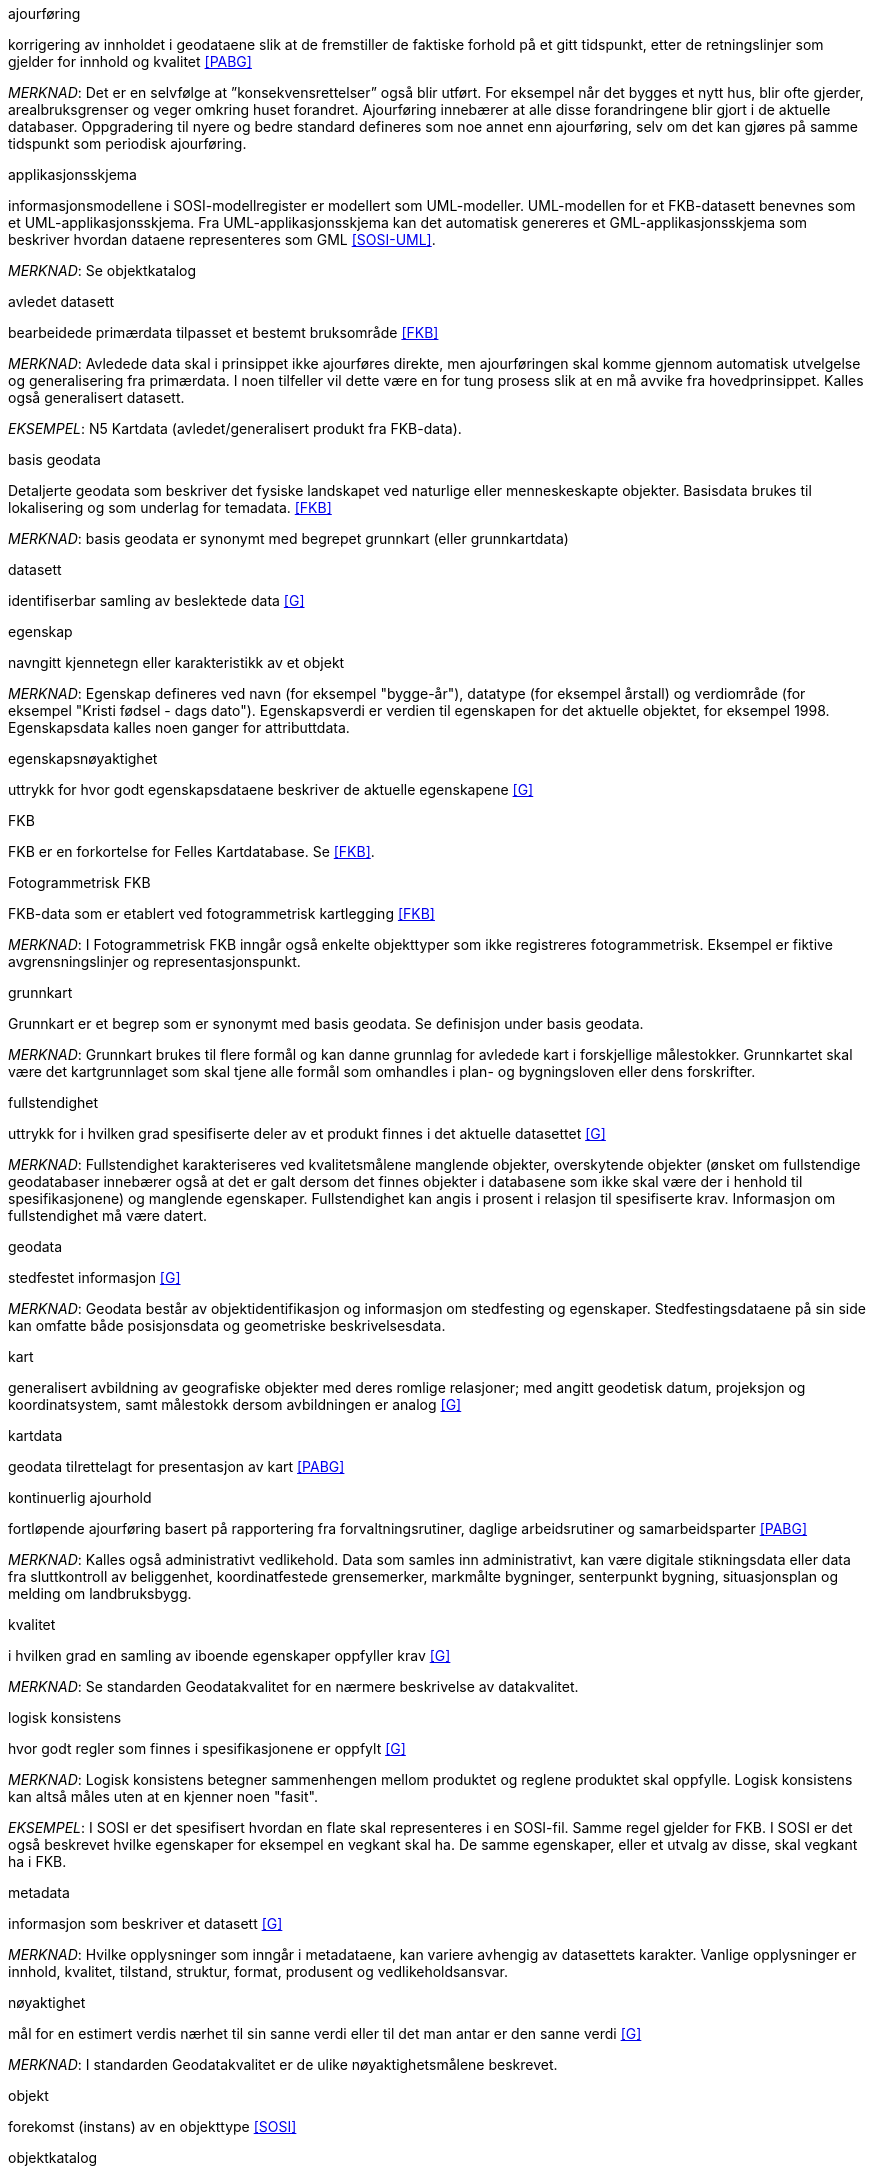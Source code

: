 
.ajourføring
korrigering av innholdet i geodataene slik at de fremstiller de faktiske forhold på et gitt tidspunkt, etter de retningslinjer som gjelder for innhold og kvalitet <<PABG>>

_MERKNAD_: Det er en selvfølge at ”konsekvensrettelser” også blir utført. For eksempel når det bygges et nytt hus, blir ofte gjerder, arealbruksgrenser og veger omkring huset forandret. Ajourføring innebærer at alle disse forandringene blir gjort i de aktuelle databaser.
Oppgradering til nyere og bedre standard defineres som noe annet enn ajourføring, selv om det kan gjøres på samme tidspunkt som periodisk ajourføring.

.applikasjonsskjema
informasjonsmodellene i SOSI-modellregister er modellert som UML-modeller. UML-modellen for et FKB-datasett benevnes som et UML-applikasjonsskjema. Fra UML-applikasjonsskjema kan det automatisk genereres et GML-applikasjonsskjema som beskriver hvordan dataene representeres som GML <<SOSI-UML>>.

_MERKNAD_: Se objektkatalog

.avledet datasett
bearbeidede primærdata tilpasset et bestemt bruksområde <<FKB>>

_MERKNAD_: Avledede data skal i prinsippet ikke ajourføres direkte, men ajourføringen skal komme gjennom automatisk utvelgelse og generalisering fra primærdata. I noen tilfeller vil dette være en for tung prosess slik at en må avvike fra hovedprinsippet. Kalles også generalisert datasett.

_EKSEMPEL_:	N5 Kartdata (avledet/generalisert produkt fra FKB-data).

.basis geodata
Detaljerte geodata som beskriver det fysiske landskapet ved naturlige eller menneskeskapte objekter. Basisdata brukes til lokalisering og som underlag for temadata. <<FKB>>

_MERKNAD_: basis geodata er synonymt med begrepet grunnkart (eller grunnkartdata)

.datasett
identifiserbar samling av beslektede data <<G>>

.egenskap 
navngitt kjennetegn eller karakteristikk av et objekt

_MERKNAD_: Egenskap defineres ved navn (for eksempel "bygge-år"), datatype (for eksempel årstall) og verdiområde (for eksempel "Kristi fødsel - dags dato").
Egenskapsverdi er verdien til egenskapen for det aktuelle objektet, for eksempel 1998. Egenskapsdata kalles noen ganger for attributtdata.

.egenskapsnøyaktighet 
uttrykk for hvor godt egenskapsdataene beskriver de aktuelle egenskapene <<G>>

.FKB
FKB er en forkortelse for Felles Kartdatabase. Se <<FKB>>.

.Fotogrammetrisk FKB
FKB-data som er etablert ved fotogrammetrisk kartlegging <<FKB>>  

_MERKNAD_: I Fotogrammetrisk FKB inngår også enkelte objekttyper som ikke registreres fotogrammetrisk. Eksempel er fiktive avgrensningslinjer og representasjonspunkt.

.grunnkart 
Grunnkart er et begrep som er synonymt med basis geodata. Se definisjon under basis geodata. 

_MERKNAD_: Grunnkart brukes til flere formål og kan danne grunnlag for avledede kart i forskjellige målestokker. Grunnkartet skal være det kartgrunnlaget som skal tjene alle formål som omhandles i plan- og bygningsloven eller dens forskrifter. 

.fullstendighet 
uttrykk for i hvilken grad spesifiserte deler av et produkt finnes i det aktuelle datasettet <<G>>

_MERKNAD_: Fullstendighet karakteriseres ved kvalitetsmålene manglende objekter, overskytende objekter (ønsket om fullstendige geodatabaser innebærer også at det er galt dersom det finnes objekter i databasene som ikke skal være der i henhold til spesifikasjonene) og manglende egenskaper.
Fullstendighet kan angis i prosent i relasjon til spesifiserte krav. Informasjon om fullstendighet må være datert.

.geodata 
stedfestet informasjon <<G>>

_MERKNAD_: Geodata består av objektidentifikasjon og informasjon om stedfesting og egenskaper. Stedfestingsdataene på sin side kan omfatte både posisjonsdata og geometriske beskrivelsesdata.

.kart 
generalisert avbildning av geografiske objekter med deres romlige relasjoner; med angitt geodetisk datum, projeksjon og koordinatsystem, samt målestokk dersom avbildningen er analog <<G>>

.kartdata 
geodata tilrettelagt for presentasjon av kart <<PABG>>

.kontinuerlig ajourhold
fortløpende ajourføring basert på rapportering fra forvaltningsrutiner, daglige arbeidsrutiner og samarbeidsparter <<PABG>>

_MERKNAD_: Kalles også administrativt vedlikehold. Data som samles inn administrativt, kan være digitale stikningsdata eller data fra sluttkontroll av beliggenhet, koordinatfestede grensemerker, markmålte bygninger, senterpunkt bygning, situasjonsplan og melding om landbruksbygg.

.kvalitet
i hvilken grad en samling av iboende egenskaper oppfyller krav <<G>>

_MERKNAD_: Se standarden Geodatakvalitet for en nærmere beskrivelse av datakvalitet. 

.logisk konsistens
hvor godt regler som finnes i spesifikasjonene er oppfylt <<G>>

_MERKNAD_: Logisk konsistens betegner sammenhengen mellom produktet og reglene produktet skal oppfylle. Logisk konsistens kan altså måles uten at en kjenner noen "fasit". 

_EKSEMPEL_:	I SOSI er det spesifisert hvordan en flate skal representeres i en SOSI-fil. Samme regel gjelder for FKB. I SOSI er det også beskrevet hvilke egenskaper for eksempel en vegkant skal ha. De samme egenskaper, eller et utvalg av disse, skal vegkant ha i FKB.

.metadata 
informasjon som beskriver et datasett <<G>>

_MERKNAD_: Hvilke opplysninger som inngår i metadataene, kan variere avhengig av datasettets karakter. Vanlige opplysninger er innhold, kvalitet, tilstand, struktur, format, produsent og vedlikeholdsansvar.

.nøyaktighet 
mål for en estimert verdis nærhet til sin sanne verdi eller til det man antar er den sanne verdi <<G>>

_MERKNAD_: I standarden Geodatakvalitet er de ulike nøyaktighetsmålene beskrevet.

.objekt 
forekomst (instans) av en objekttype <<SOSI>>

.objektkatalog
definisjon og beskrivelse av objekttyper, objektegenskaper samt relasjoner mellom objekter, sammen med eventuelle funksjoner som er anvendt for objektet. <<SOSI>> 

.objekttype 
geografisk objekttype er en klasse av objekter med felles egenskaper, forholdet mot andre objekttyper og funksjoner <<SOSI>> 

_EKSEMPEL_: Eksempler på objekttyper er Takkant, Arealbruksgrense og Mønelinje. 

.områdetype
arealinndeling basert på krav til detaljering/nøyaktighet av basis geodata i området <<FKB>> 

_MERKNAD_: I FKB brukes områdetypen til å si noe om hvilken FKB-standard som bør velges i området. Områdetype brukes også som styrende for krav i standardene "Plassering og beliggenhetskontroll" og "Stedfesting av matrikkelenhets- og råderettsgrenser".

.oppgradering
forbedring av den datatekniske kvaliteten av eksisterende data <<PABG>> 

.periodisk ajourhold
ajourføring som utføres systematisk med jevne mellomrom <<PABG>> 

_MERKNAD_: Ved periodisk ajourføring blir eksisterende data, enten de har vært gjennom kontinuerlig ajourføring eller ei, kontrollert og evt. forbedret, og manglende objekter blir supplert. Objekter som ikke er endret, blir ikke kartlagt på nytt. Etter periodisk ajourføring skal datasettene minimum tilfredsstille kvalitetskravene for den valgte FKB-standard i området. Det kan være nødvendig også med en oppgradering for å oppfylle kvalitetskravene. Periodisk ajourføring gjøres vanligvis ved fotogrammetri.

.presentasjonsdata
tilleggsdata til FKB som er nødvendige for å formidle en god presentasjon uten at de opprinnelige datasettene blir berørt <<FKB>>

_MERKNAD_: Presentasjonsdata lages for presentasjoner i ulike målestokker. Det genereres presentasjonsdata for å ha mulighet til blant annet å redigere, avblende/slette, skrive om eller flytte tekster og symboler i kartbildet, uten at datasettene blir berørt. 

_EKSEMPEL_:	Eksempler på presentasjonsdata er tekstdata generert fra datasett der tekst, tall eller symboler er ferdig plassert i kartbildet. En annen type presentasjonsdata er avblendingspolygoner som brukes til å fjerne unødig mye data i et aktuelt kartbilde. 

.primærdatasett
et definert geodatasett som består av de mest detaljerte og nøyaktige data innen et definert område, har en viss utbredelse og jevnlig blir produsert og/eller ajourholdt <<G>>

_MERKNAD_: Primærdatasett skal være presentasjons- og produktuavhengige. De skal kunne danne utgangspunkt for forskjellig bruk og forskjellige produkter. Det er derfor krav om en viss utbredelse og produksjon før en kan kalle et datasett for primærdatasett. Primærdatasett er i prinsippet uavhengige datasett (ikke avledet fra andre datasett) og ajourholdes uavhengig av andre datasett. Et objekt tilhører bare ett primærdatasett. 

.produktspesifikasjon 
detaljert beskrivelse av ett datasett eller en serie med datasett med tilleggsinformasjon som gjør det mulig å produsere, distribuere og bruke datasettet av andre (tredjepart) <<SOSI>>

_MERKNAD_: En dataproduktspesifikasjon kan lages for produksjon, salg, sluttbrukervirksomhet eller annet.

.standardavvik
statistisk størrelse som angir spredningen for en gruppe måle- eller beregningsverdier i forhold til deres sanne eller estimerte verdier <<G>>

.topologi
beskrivelse av sammenhengen mellom geografiske objekter <<G>>

_MERKNAD_: De aktuelle objektene har ofte en fysisk sammenheng. Topologi er de av objektenes egenskaper som overlever det som er kalt kontinuerlige transformasjoner (også kalt gummiduk-transformasjoner). Alle tallverdier (lengder, arealer og retninger) kan bli forandret, mens for eksempel naboskapsforhold vil være uendret.




